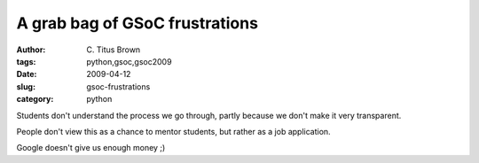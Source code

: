 A grab bag of GSoC frustrations
###############################

:author: C\. Titus Brown
:tags: python,gsoc,gsoc2009
:date: 2009-04-12
:slug: gsoc-frustrations
:category: python


Students don't understand the process we go through, partly because we
don't make it very transparent.

People don't view this as a chance to mentor students, but rather as a
job application.

Google doesn't give us enough money ;)

